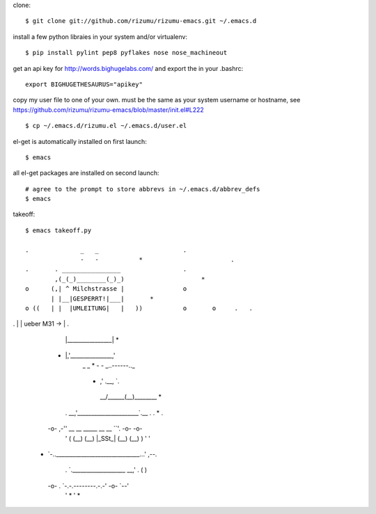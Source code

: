 clone::

    $ git clone git://github.com/rizumu/rizumu-emacs.git ~/.emacs.d

install a few python libraies in your system and/or virtualenv::

    $ pip install pylint pep8 pyflakes nose nose_machineout

get an api key for http://words.bighugelabs.com/ and export the in your .bashrc::

    export BIGHUGETHESAURUS="apikey"

copy my user file to one of your own. must be the same as your system
username or hostname, see https://github.com/rizumu/rizumu-emacs/blob/master/init.el#L222 ::

    $ cp ~/.emacs.d/rizumu.el ~/.emacs.d/user.el

el-get is automatically installed on first launch::

    $ emacs

all el-get packages are installed on second launch::

    # agree to the prompt to store abbrevs in ~/.emacs.d/abbrev_defs
    $ emacs

takeoff::

    $ emacs takeoff.py

    .              _   _                       .
                   -   -           *                        .
    .       . ________________                 .
            ,(_(_)________(_)_)                     *
    o      (,| ^ Milchstrasse |                o
           | |__|GESPERRT!|___|       *
    o ((   | |  |UMLEITUNG|   |   ))           o       o     .   .
.          | |   ueber M31 -> |           .
           | |________________|                               *
   *       |,'_______________,'
                   _   _                            *
                   -   - _..------.._
         *             ,'    .__,    `.
                    __/______(__)______\__   *
    .           __,'______________________`.__  .         .    *   .
   -o-      ,-'' __    __    _____   __    __ ``'.       -o-      -o-
    '      (    (__)  (__)  |_SSt_| (__)  (__)    )       '        '
  *         `-..______________________________...'        ,--.
    .             `.___________________ __,'    .        (    )
   -o-       .        `-.-.--------.-.-'       -o-        `--'
    '             *                             '                *
